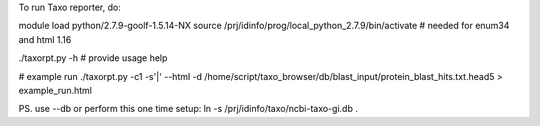 
To run Taxo reporter, do:


module load python/2.7.9-goolf-1.5.14-NX               
source /prj/idinfo/prog/local_python_2.7.9/bin/activate    # needed for enum34 and html 1.16

./taxorpt.py -h         # provide usage help 

# example run 
./taxorpt.py -c1 -s'|' --html -d  /home/script/taxo_browser/db/blast_input/protein_blast_hits.txt.head5 >   example_run.html


PS. use --db or perform this one time setup:
ln -s /prj/idinfo/taxo/ncbi-taxo-gi.db .
